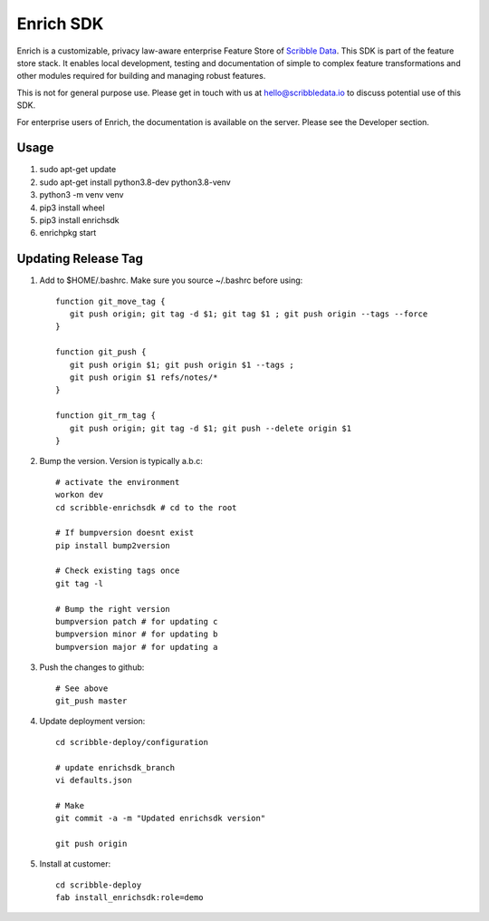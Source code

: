 ==========
Enrich SDK
==========

Enrich is a customizable, privacy law-aware enterprise Feature Store
of `Scribble Data`_. This SDK is part of the feature store stack. It
enables local development, testing and documentation of simple to
complex feature transformations and other modules required for
building and managing robust features.

This is not for general purpose use. Please get in touch with us at
hello@scribbledata.io to discuss potential use of this SDK.

For enterprise users of Enrich, the documentation is available on the
server. Please see the Developer section.

.. _Scribble Data: https://www.scribbledata.io


Usage
---------------

1. sudo apt-get update
2. sudo apt-get install python3.8-dev python3.8-venv
3. python3 -m venv venv
4. pip3 install wheel
5. pip3 install enrichsdk
6. enrichpkg start

Updating Release Tag
------------------------------

1. Add to $HOME/.bashrc. Make sure you source ~/.bashrc before using::

     function git_move_tag {
        git push origin; git tag -d $1; git tag $1 ; git push origin --tags --force
     }

     function git_push {
        git push origin $1; git push origin $1 --tags ;
        git push origin $1 refs/notes/*
     }

     function git_rm_tag {
        git push origin; git tag -d $1; git push --delete origin $1
     }

2. Bump the version. Version is typically a.b.c::

     # activate the environment
     workon dev
     cd scribble-enrichsdk # cd to the root

     # If bumpversion doesnt exist
     pip install bump2version

     # Check existing tags once
     git tag -l

     # Bump the right version
     bumpversion patch # for updating c
     bumpversion minor # for updating b
     bumpversion major # for updating a

3. Push the changes to github::

     # See above
     git_push master

4. Update deployment version::

     cd scribble-deploy/configuration

     # update enrichsdk_branch
     vi defaults.json

     # Make
     git commit -a -m "Updated enrichsdk version"

     git push origin

5. Install at customer::

     cd scribble-deploy
     fab install_enrichsdk:role=demo
